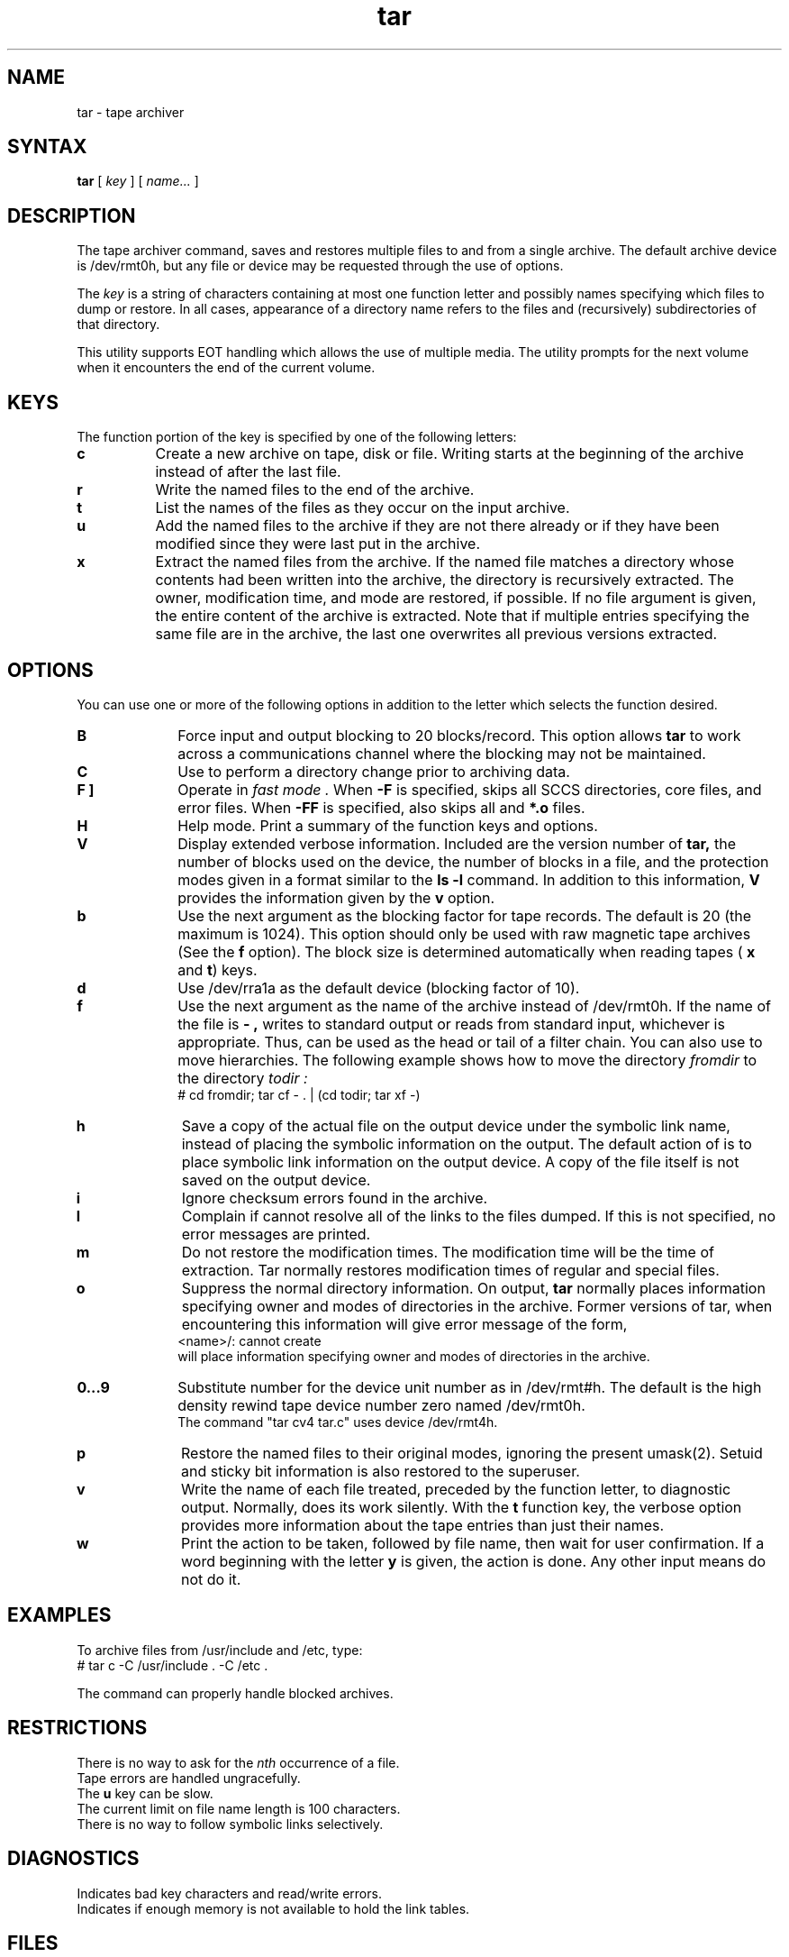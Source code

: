 .TH tar 1
.SH NAME
tar \- tape archiver
.SH SYNTAX
.B tar
[ \fIkey\fR ] [ \fIname...\fR ]
.SH DESCRIPTION
.PP
The tape archiver command,
.PN tar,
saves and restores multiple files to and from a single archive.
The default archive device is /dev/rmt0h,
but any file or device may be requested through the use of options.
.PP
The
.I key
is a string of characters containing at most one function
letter and possibly names specifying which files to dump or 
restore.
In all cases, appearance of a directory name refers to the files and
(recursively) subdirectories of that directory.
.PP
This utility supports EOT handling which allows the use of
multiple media.  The utility prompts for the next volume when it
encounters the end of the current volume.
.SH KEYS
The function portion of the key is specified by one of
the following letters:
.TP 8
.B c
Create a new archive on tape, disk or file.
Writing starts at the beginning of the archive
instead of after the last file.
.TP 8
.B r
Write the named files to the end of the archive.
.TP 8
.B t
List the names of the files as they occur on the input archive.
.TP 8
.B u
Add the named files to the archive if they are not
there already or if they have been modified since they were
last put in the archive.
.TP 8
.B x
Extract the named files from the archive.
If the named file matches a directory whose contents
had been written into the archive,
the directory is recursively extracted.
The owner, modification time,
and mode are restored, if possible.
If no file argument is given, the entire content
of the archive is extracted.
Note that if multiple entries specifying the same
file are in the archive,
the last one overwrites all previous versions extracted.
.SH OPTIONS
You can use one or more of the following options in
addition to the letter which selects the function
desired.
.TP 10
.B B
Force input and output blocking to 20 blocks/record. 
This option allows
.B tar
to work across a communications channel where the blocking may not
be maintained.
.TP 10
.B C
Use to perform a directory change prior to archiving data.
.TP 10
.B "\F[ F ]"
Operate in 
.I fast mode .
When
.B \-F
is specified,
.PN tar
skips all SCCS directories, core files, and error files.
When
.B \-FF
is specified,
.PN tar
also skips all
.PN a.out
and
.B *.o
files.
.TP 10
.B H
Help mode.
Print a summary of the function keys and options.
.TP 10
.B V
Display extended verbose information.
Included are the version number of
.B tar,
the number of blocks used on the device,
the number of blocks in a file,
and the protection modes given in a format similar to the
.B ls
.B \-l
command.
In addition to this information,
.B V
provides the information given by the
.B v
option.
.TP 10
.B b
Use the next argument as the blocking factor for tape records.
The default is 20 (the maximum is 1024).
This option should only be used with raw magnetic tape archives (See 
the
.B f
option).
The block size is determined automatically
when reading tapes (
.B x
and \fBt\fR)
keys.
.TP 10
.B d
Use /dev/rra1a
as the default device (blocking factor of 10).
.TP 10
.B f
Use the next argument as the name of the archive instead of
/dev/rmt0h.
If the name of the file is
.B \- ,
.PN tar
writes to standard output or
reads from standard input,
whichever is appropriate.
Thus,
.PN tar
can be used as the head or tail of a filter chain.
You can also use
.PN tar
to move hierarchies.
The following example shows how to move the directory
.I fromdir
to the directory
.I todir :
.EX
# cd fromdir; tar cf \- . | (cd todir; tar xf \-)
.EE
.TP
.B h
Save a copy of the actual file on the output device under the
symbolic link name,
instead of placing the symbolic information on the output.
The default action of
.PN tar
is to place symbolic link information on the output device.
A copy of the file itself is not saved on the output device.
.TP
.B i
Ignore checksum errors found in the archive.
.TP 10
.B l
Complain if
.PN tar
cannot resolve all of the links to the files dumped.
If this is not specified,
no error messages are printed.
.TP 10
.B m
Do not restore the modification times.
The modification time will be the time of extraction.
Tar normally restores modification times of regular and
special files.
.TP 10
.B o
Suppress the normal directory information.  On output, 
.B tar
normally places information specifying owner and modes of 
directories in the archive.  Former versions of tar, when
encountering this information will give error message of the 
form,
.EX
<name>/: cannot create
.EE
.PN tar
will place information specifying owner and modes
of directories in the archive.
.TP 10
.B 0...9
Substitute number for the device unit number as in /dev/rmt#h.
The default is the high density rewind tape device number zero named /dev/rmt0h.
.EX
The command "tar cv4 tar.c" uses device /dev/rmt4h.
.EE
.TP 10
.B p
Restore the named files to their original modes,
ignoring the present umask(2).
Setuid and sticky bit information
is also restored to the superuser.
.TP 10
.B v
Write the name of each file treated,
preceded by the function letter,
to diagnostic output.  
Normally,
.PN tar
does its work silently.
With the
.B t
function key,
the verbose option provides more information about the
tape entries than just their names.
.TP 10
.B w
Print the action to be taken, followed by file name,
then wait for user confirmation.
If a word beginning with the letter
.B y
is given,
the action is done.
Any other input means do not do it.
.SH EXAMPLES
To archive files from /usr/include
and /etc,
type:
.EX
# tar c \-C /usr/include . \-C /etc .
.EE
.PP
The
.PN tar
command can properly handle blocked archives.
.SH RESTRICTIONS
There is no way to ask for the
.IR n\^\^th
occurrence of a file.
.br
Tape errors are handled ungracefully.
.br
The 
.B u
key can be slow.
.br
The current limit on file name length is 100 characters.
.br
There is no way to follow symbolic links selectively.
.SH DIAGNOSTICS
Indicates bad key characters and read/write errors.
.br
Indicates if enough memory is not available to hold the link tables.
.SH FILES
/dev/rmt0l
.br
/dev/rmt0h
.br
/dev/rra1a
.br
/tmp/tar*
.SH "SEE ALSO"
mdtar(1), mt(1), tar(5)
